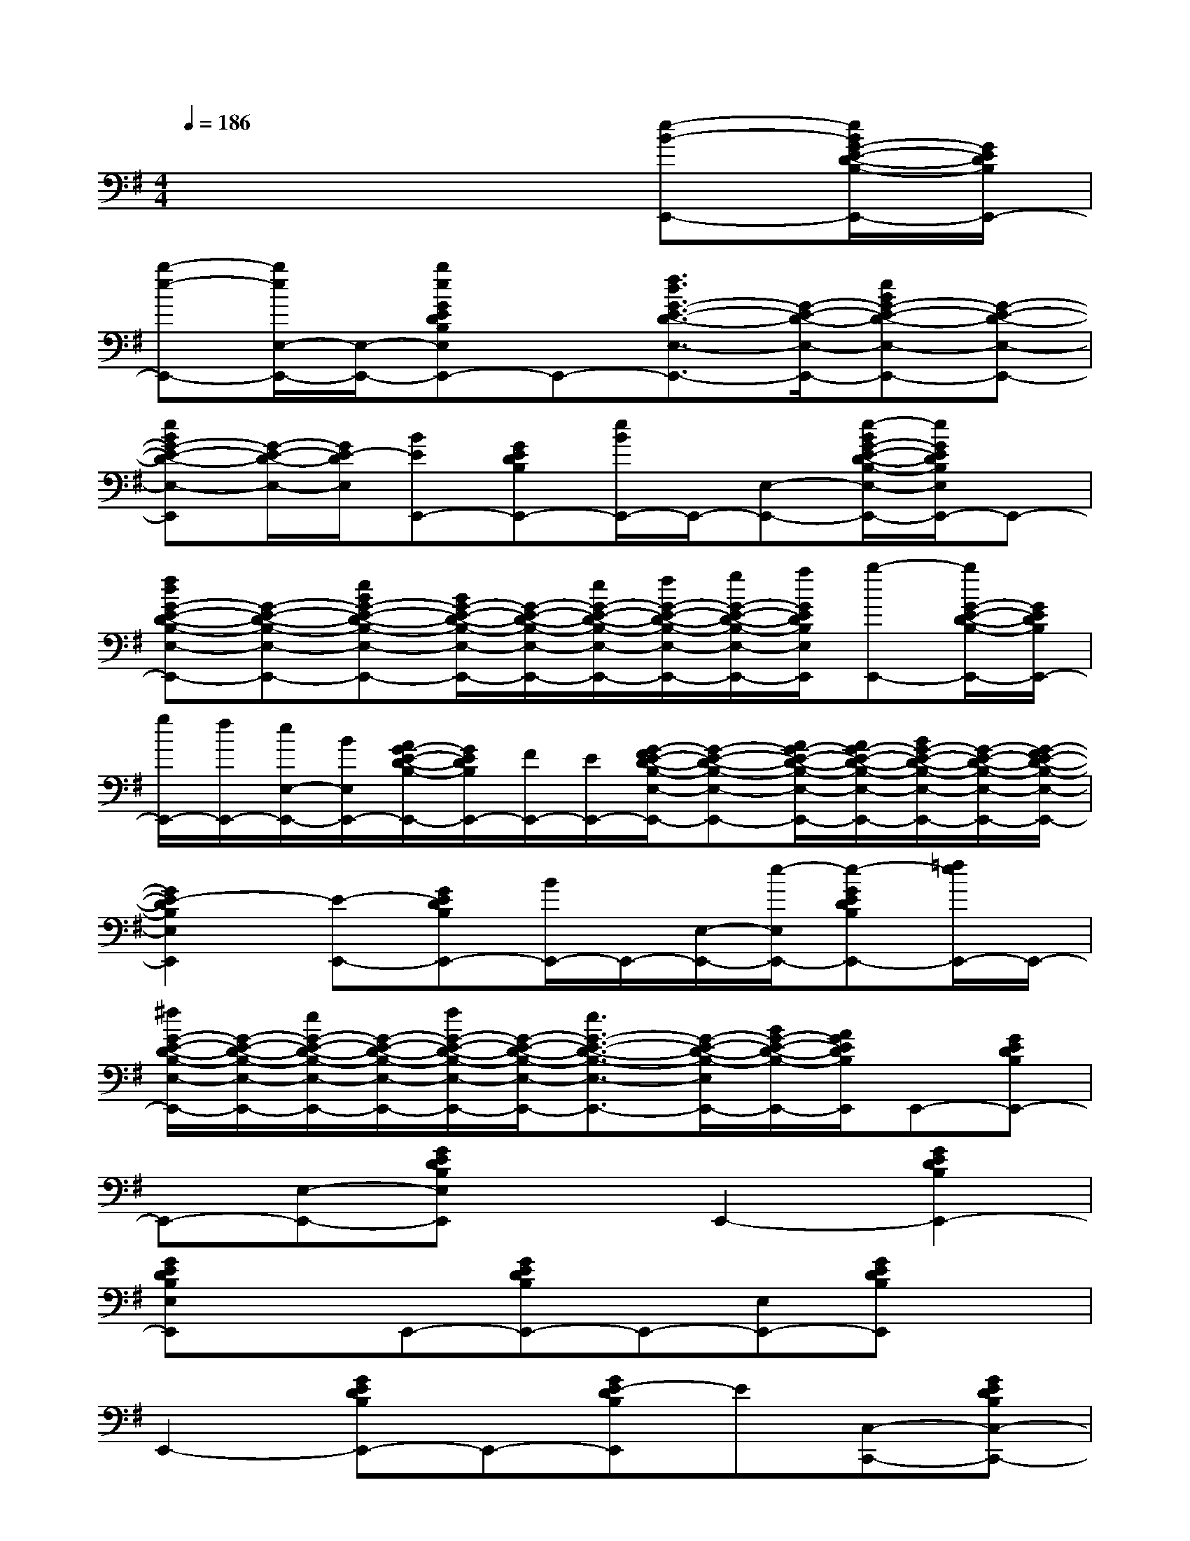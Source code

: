X:1
T:
M:4/4
L:1/8
Q:1/4=186
K:G%1sharps
V:1
x6[e-B-E,,-][e/2B/2G/2-E/2-D/2-B,/2-E,,/2-][G/2E/2D/2B,/2E,,/2-]|
[b-e-E,,-][b/2e/2E,/2-E,,/2-][E,/2-E,,/2-][beGEDB,E,E,,-]E,,-[f3/2d3/2G3/2-E3/2-D3/2-E,3/2-E,,3/2-][G/2-E/2-D/2-E,/2-E,,/2-][eBG-E-D-E,-E,,-][G-E-D-E,-E,,-]|
[eBG-E-D-E,-E,,][G/2-E/2-D/2-E,/2-][G/2E/2-D/2E,/2][BEE,,-][GEDB,E,,-][e/2B/2E,,/2-]E,,/2-[E,-E,,-][e/2-B/2G/2-E/2-D/2-B,/2-E,/2-E,,/2-][e/2G/2E/2D/2B,/2E,/2E,,/2-]E,,-|
[fdG-E-D-B,-E,-E,,-][G-E-D-B,-E,-E,,-][eBG-E-D-B,-E,-E,,-][B/2G/2-E/2-D/2-B,/2-E,/2-E,,/2-][G/2-E/2-D/2-B,/2-E,/2-E,,/2-][e/2G/2-E/2-D/2-B,/2-E,/2-E,,/2-][f/2G/2-E/2-D/2-B,/2-E,/2-E,,/2-][g/2G/2-E/2-D/2-B,/2-E,/2-E,,/2-][a/2G/2E/2D/2B,/2E,/2E,,/2][b-E,,-][b/2G/2-E/2-D/2-B,/2-E,,/2-][G/2E/2D/2B,/2E,,/2-]|
[g/2E,,/2-][f/2E,,/2-][e/2E,/2-E,,/2-][B/2E,/2E,,/2-][A/2G/2-E/2-D/2-B,/2-E,,/2-][G/2E/2D/2B,/2E,,/2-][F/2E,,/2-][E/2E,,/2-][G/2-F/2E/2-D/2-B,/2-E,/2-E,,/2-][G-E-D-B,-E,-E,,-][A/2G/2-E/2-D/2-B,/2-E,/2-E,,/2-][A/2G/2-E/2-D/2-B,/2-E,/2-E,,/2-][B/2G/2-E/2-D/2-B,/2-E,/2-E,,/2-][G/2-E/2-D/2-B,/2-E,/2-E,,/2-][G/2-F/2E/2-D/2-B,/2-E,/2-E,,/2-]|
[G2E2-D2B,2E,2E,,2][E-E,,-][GEDB,E,,-][B/2E,,/2-]E,,/2-[E,/2-E,,/2-][e/2-E,/2E,,/2-][e-GEDB,E,,-][=f/2e/2E,,/2-]E,,/2-|
[^f/2G/2-E/2-D/2-B,/2-E,/2-E,,/2-][G/2-E/2-D/2-B,/2-E,/2-E,,/2-][e/2G/2-E/2-D/2-B,/2-E,/2-E,,/2-][G/2-E/2-D/2-B,/2-E,/2-E,,/2-][f/2G/2-E/2-D/2-B,/2-E,/2-E,,/2-][G/2-E/2-D/2-B,/2-E,/2-E,,/2-][e3/2G3/2-E3/2-D3/2-B,3/2-E,3/2-E,,3/2-][G/2-E/2-D/2-B,/2-E,/2E,,/2-][B/2G/2-E/2-D/2-B,/2-E,,/2-][A/2G/2E/2D/2B,/2E,,/2]E,,-[GEDB,E,,-]|
E,,-[E,-E,,-][GEDB,E,E,,]xE,,2-[G2E2D2B,2E,,2-]|
[GEDB,E,E,,]xE,,-[GEDB,E,,-]E,,-[E,E,,-][GEDB,E,,]x|
E,,2-[GEDB,E,,-]E,,-[GE-DB,E,,]E[C,-C,,-][GEDB,C,-C,,-]|
[C,C,,-]C,,-[GEDB,C,,-]C,,-[G2E2D2B,2C,2-C,,2-][G-E-D-B,C,-C,,-][GEDC,-C,,-]|
[GEDB,C,C,,]xC,,-[GEDB,C,,-]C,,-[C,C,,-][GEDB,C,,-]C,,-|
[G2E2D2B,2-C,2-C,,2-][G-E-D-B,-C,C,,-][GEDB,C,,]C,x[G2-E2-C2-A,2-A,,2-]|
[G2E2C2A,2A,,2-][GCA,A,,-]A,,[F4-D4-C4-A,4-D,4-]|
[FDCA,D,-]D,[F4-D4-B,4-A,4-G,,4-][FDB,-A,G,,-][B,G,,]|
[E4-D4-B,4C,4-][EDC,-]C,[G2-D2-B,2-A,2-D,2-]